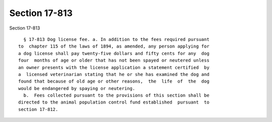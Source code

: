 Section 17-813
==============

Section 17-813 ::    
        
     
        § 17-813 Dog license fee. a. In addition to the fees required pursuant
      to  chapter 115 of the laws of 1894, as amended, any person applying for
      a dog license shall pay twenty-five dollars and fifty cents for any  dog
      four  months of age or older that has not been spayed or neutered unless
      an owner presents with the license application a statement certified  by
      a  licensed veterinarian stating that he or she has examined the dog and
      found that because of old age or other reasons,  the  life  of  the  dog
      would be endangered by spaying or neutering.
        b.  Fees collected pursuant to the provisions of this section shall be
      directed to the animal population control fund established  pursuant  to
      section 17-812.
    
    
    
    
    
    
    